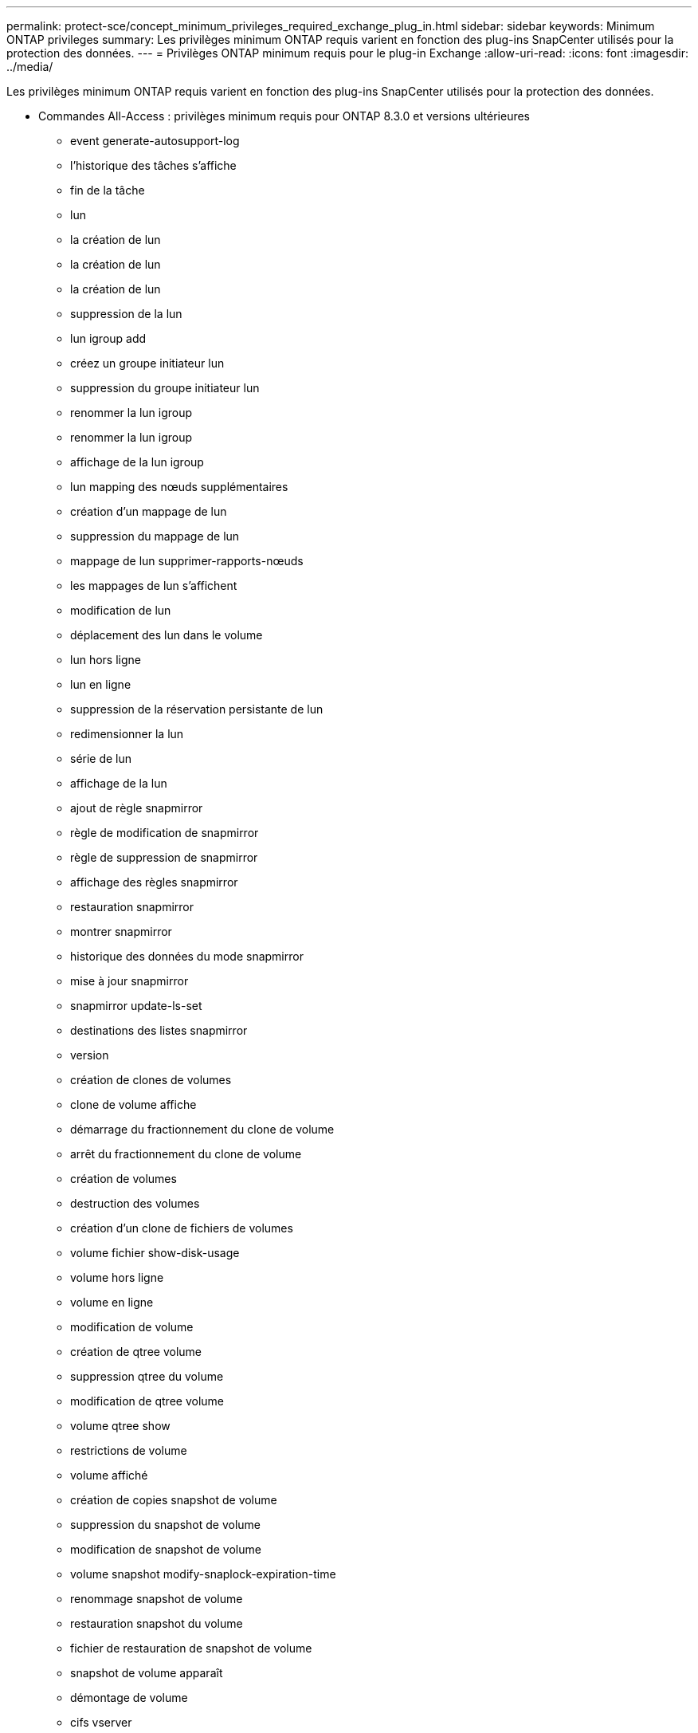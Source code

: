 ---
permalink: protect-sce/concept_minimum_privileges_required_exchange_plug_in.html 
sidebar: sidebar 
keywords: Minimum ONTAP privileges 
summary: Les privilèges minimum ONTAP requis varient en fonction des plug-ins SnapCenter utilisés pour la protection des données. 
---
= Privilèges ONTAP minimum requis pour le plug-in Exchange
:allow-uri-read: 
:icons: font
:imagesdir: ../media/


[role="lead"]
Les privilèges minimum ONTAP requis varient en fonction des plug-ins SnapCenter utilisés pour la protection des données.

* Commandes All-Access : privilèges minimum requis pour ONTAP 8.3.0 et versions ultérieures
+
** event generate-autosupport-log
** l'historique des tâches s'affiche
** fin de la tâche
** lun
** la création de lun
** la création de lun
** la création de lun
** suppression de la lun
** lun igroup add
** créez un groupe initiateur lun
** suppression du groupe initiateur lun
** renommer la lun igroup
** renommer la lun igroup
** affichage de la lun igroup
** lun mapping des nœuds supplémentaires
** création d'un mappage de lun
** suppression du mappage de lun
** mappage de lun supprimer-rapports-nœuds
** les mappages de lun s'affichent
** modification de lun
** déplacement des lun dans le volume
** lun hors ligne
** lun en ligne
** suppression de la réservation persistante de lun
** redimensionner la lun
** série de lun
** affichage de la lun
** ajout de règle snapmirror
** règle de modification de snapmirror
** règle de suppression de snapmirror
** affichage des règles snapmirror
** restauration snapmirror
** montrer snapmirror
** historique des données du mode snapmirror
** mise à jour snapmirror
** snapmirror update-ls-set
** destinations des listes snapmirror
** version
** création de clones de volumes
** clone de volume affiche
** démarrage du fractionnement du clone de volume
** arrêt du fractionnement du clone de volume
** création de volumes
** destruction des volumes
** création d'un clone de fichiers de volumes
** volume fichier show-disk-usage
** volume hors ligne
** volume en ligne
** modification de volume
** création de qtree volume
** suppression qtree du volume
** modification de qtree volume
** volume qtree show
** restrictions de volume
** volume affiché
** création de copies snapshot de volume
** suppression du snapshot de volume
** modification de snapshot de volume
** volume snapshot modify-snaplock-expiration-time
** renommage snapshot de volume
** restauration snapshot du volume
** fichier de restauration de snapshot de volume
** snapshot de volume apparaît
** démontage de volume
** cifs vserver
** création d'un partage cifs vserver
** suppression du partage cifs vserver
** vserver cifs shadowcopy show
** vserver cifs share show
** cifs montrer un vserver
** vserver export-policy
** vserver export-policy créé
** vserver export-policy delete
** vserver export-policy create
** vserver export-policy règle show
** vserver export-policy show
** iscsi vserver
** vserver iscsi connection show
** vserver show


* Commandes en lecture seule : privilèges minimum requis pour ONTAP 8.3.0 et versions ultérieures
+
** interface réseau
** interface réseau affiche
** un vserver




